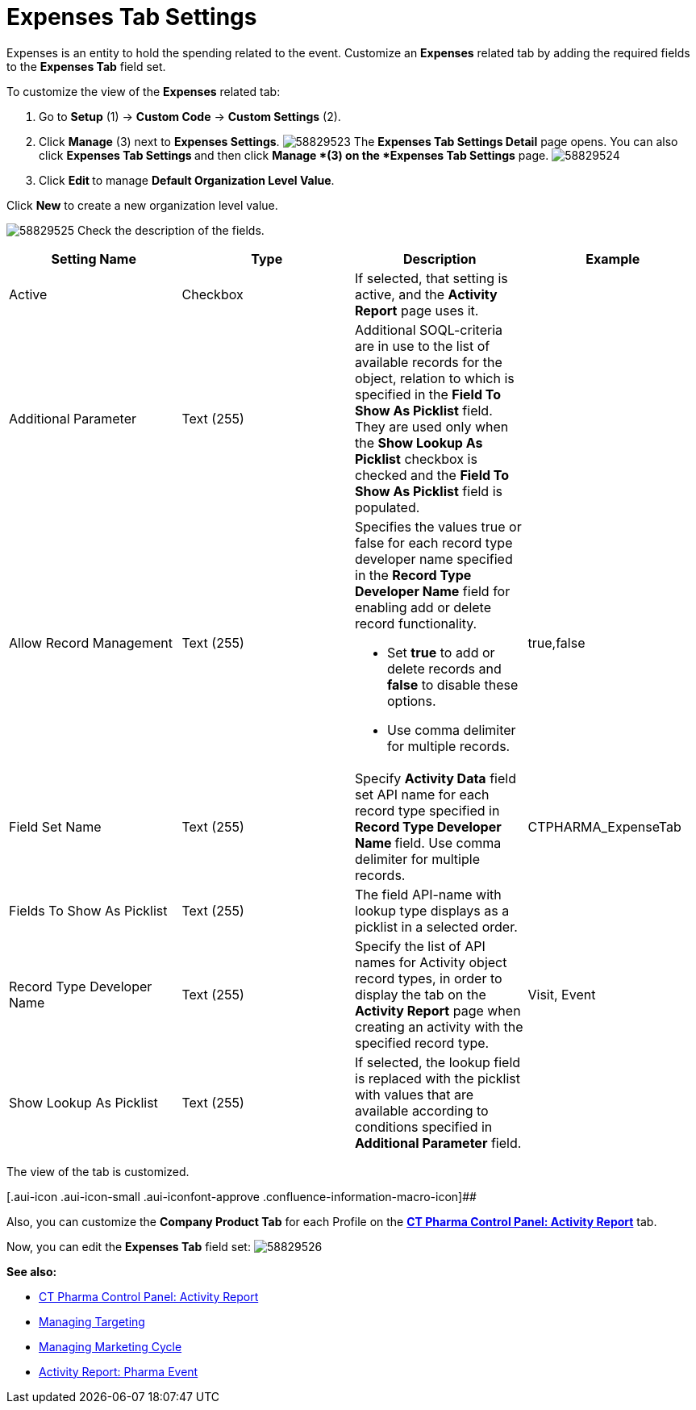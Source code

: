 = Expenses Tab Settings

Expenses is an entity to hold the spending related to the event.
Customize an *Expenses* related tab by adding the required fields to the
*Expenses Tab* field set.

To customize the view of the *Expenses* related tab:

. Go to *Setup* (1) → *Custom Code* → *Custom Settings* (2).
. Click *Manage* (3) next to *Expenses Settings*.
image:58829523.png[]
The *Expenses Tab Settings Detail* page opens.
You can also click **Expenses Tab Settings **and then
click *Manage *(3) on the *Expenses Tab Settings* page.
image:58829524.png[]
. Click **Edit **to manage *Default Organization Level Value*.



Click *New* to create a new organization level value.

image:58829525.png[]
Check the description of the fields.

[cols=",,,",]
|===
|*Setting Name* |*Type* |*Description* |*Example*

|Active |Checkbox |If selected, that setting is active, and the
*Activity Report* page uses it. |

|Additional Parameter |Text (255) |Additional SOQL-criteria are in use
to the list of available records for the object, relation to which is
specified in the *Field To Show As Picklist* field. They are used only
when the *Show Lookup As Picklist* checkbox is checked and the *Field To
Show As Picklist* field is populated. |

|Allow Record Management |Text (255) a|
Specifies the values true or false for each record type developer name
specified in the *Record Type Developer Name* field for enabling add or
delete record functionality.

* Set *true* to add or delete records and *false* to disable these
options.
* Use comma delimiter for multiple records.

|[.apiobject]#true#,[.apiobject]#false#

|Field Set Name |Text (255) |Specify *Activity Data* field set API name
for each record type specified in **Record Type Developer
Name **field.
Use comma delimiter for multiple records.
|[.apiobject]#CTPHARMA_ExpenseTab#

|Fields To Show As Picklist |Text (255) |The field API-name with lookup
type displays as a picklist in a selected order. |

|Record Type Developer Name |Text (255) |Specify the list of API names
for [.object]#Activity# object record types, in order to display
the tab on the *Activity Report* page when creating an activity with the
specified record type. |[.apiobject]#Visit#,
[.apiobject]#Event#

|Show Lookup As Picklist |Text (255) |If selected, the lookup field is
replaced with the picklist with values that are available according to
conditions specified in *Additional Parameter* field. |
|===



The view of the tab is customized.

[.aui-icon .aui-icon-small .aui-iconfont-approve .confluence-information-macro-icon]##

Also, you can customize the *Company Product Tab* for each Profile on
the *xref:ct-pharma-control-panel-activity-report[CT Pharma Control
Panel: Activity Report]* tab.

Now, you can edit the *Expenses Tab* field set:
image:58829526.png[]





*See also:*

* xref:ct-pharma-control-panel-activity-report[CT Pharma Control
Panel: Activity Report]
* xref:managing-targeting[Managing Targeting]
* xref:managing-marketing-cycle[Managing Marketing Cycle]
* xref:pharma-event[Activity Report: Pharma Event]
